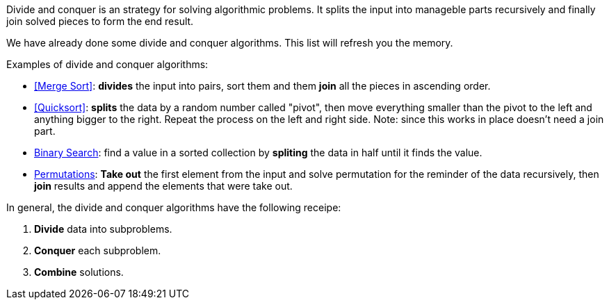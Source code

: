 Divide and conquer is an strategy for solving algorithmic problems.
It splits the input into manageble parts recursively and finally join solved pieces to form the end result.
indexterm:[Divide and Conquer]

We have already done some divide and conquer algorithms. This list will refresh you the memory.

.Examples of divide and conquer algorithms:
- <<Merge Sort>>: *divides* the input into pairs, sort them and them *join* all the pieces in ascending order.
- <<Quicksort>>: *splits* the data by a random number called "pivot", then move everything smaller than the pivot to the left and anything bigger to the right. Repeat the process on the left and right side. Note: since this works in place doesn't need a join part.
- <<logarithmic-example, Binary Search>>: find a value in a sorted collection by *spliting* the data in half until it finds the value.
- <<Getting all permutations of a word, Permutations>>: *Take out* the first element from the input and solve permutation for the reminder of the data recursively, then *join* results and append the elements that were take out.

.In general, the divide and conquer algorithms have the following receipe:
1. *Divide* data into subproblems.
2. *Conquer* each subproblem.
3. *Combine* solutions.
